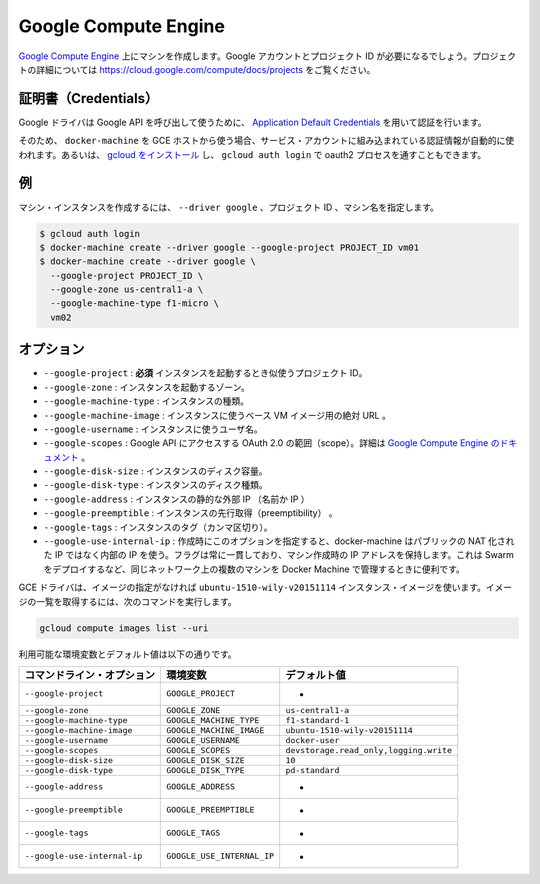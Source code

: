.. -*- coding: utf-8 -*-
.. URL: https://docs.docker.com/machine/drivers/gce/
.. SOURCE: https://github.com/docker/machine/blob/master/docs/drivers/gce.md
   doc version: 1.10
      https://github.com/docker/machine/commits/master/docs/drivers/gce.md
.. check date: 2016/03/09
.. Commits on Jan 11, 2016 52bd740ad353a6b1a582668f4da76b8b38a9c89f
.. ----------------------------------------------------------------------------

.. Google Compute Engine

.. _driver-gogle-compute-engine:

=======================================
Google Compute Engine
=======================================

.. Create machines on Google Compute Engine. You will need a Google account and a project id. See https://cloud.google.com/compute/docs/projects for details on projects.

`Google Compute Engine <https://cloud.google.com/compute/>`_ 上にマシンを作成します。Google アカウントとプロジェクト ID が必要になるでしょう。プロジェクトの詳細については https://cloud.google.com/compute/docs/projects をご覧ください。

.. Credentials

証明書（Credentials）
==============================

.. The Google driver uses Application Default Credentials to get authorization credentials for use in calling Google APIs.

Google ドライバは Google API を呼び出して使うために、 `Application Default Credentials <https://developers.google.com/identity/protocols/application-default-credentials>`_ を用いて認証を行います。

.. So if docker-machine is used from a GCE host, authentication will happen automatically via the built-in service account. Otherwise, install gcloud and get through the oauth2 process with gcloud auth login.

そのため、 ``docker-machine`` を GCE ホストから使う場合、サービス・アカウントに組み込まれている認証情報が自動的に使われます。あるいは、 `gcloud をインストール <https://cloud.google.com/sdk/>`_ し、 ``gcloud auth login`` で oauth2 プロセスを通すこともできます。

.. Example

例
==========

.. To create a machine instance, specify --driver google, the project id and the machine name.

マシン・インスタンスを作成するには、 ``--driver google`` 、プロジェクト ID 、マシン名を指定します。

.. code-block:: bash

   $ gcloud auth login
   $ docker-machine create --driver google --google-project PROJECT_ID vm01
   $ docker-machine create --driver google \
     --google-project PROJECT_ID \
     --google-zone us-central1-a \
     --google-machine-type f1-micro \
     vm02

.. Options

オプション
==========

..    --google-project: required The id of your project to use when launching the instance.
        --google-zone: The zone to launch the instance.
        --google-machine-type: The type of instance.
        --google-machine-image: The absolute URL to a base VM image to instantiate.
        --google-username: The username to use for the instance.
        --google-scopes: The scopes for OAuth 2.0 to Access Google APIs. See Google Compute Engine Doc.
        --google-disk-size: The disk size of instance.
        --google-disk-type: The disk type of instance.
        --google-address: Instance’s static external IP (name or IP).
        --google-preemptible: Instance preemptibility.
        --google-tags: Instance tags (comma-separated).
        --google-use-internal-ip: When this option is used during create it will make docker-machine use internal rather than public NATed IPs. The flag is persistent in the sense that a machine created with it retains the IP. It’s useful for managing docker machines from another machine on the same network e.g. while deploying swarm.

* ``--google-project`` : **必須** インスタンスを起動するとき似使うプロジェクト ID。
* ``--google-zone`` : インスタンスを起動するゾーン。
* ``--google-machine-type`` : インスタンスの種類。
* ``--google-machine-image`` : インスタンスに使うベース VM イメージ用の絶対 URL 。
* ``--google-username`` : インスタンスに使うユーザ名。
* ``--google-scopes`` : Google API にアクセスする OAuth 2.0 の範囲（scope）。詳細は `Google Compute Engine のドキュメント <https://cloud.google.com/storage/docs/authentication>`_ 。
* ``--google-disk-size`` : インスタンスのディスク容量。
* ``--google-disk-type`` : インスタンスのディスク種類。
* ``--google-address`` : インスタンスの静的な外部 IP （名前か IP ）
* ``--google-preemptible`` : インスタンスの先行取得（preemptibility） 。
* ``--google-tags`` : インスタンスのタグ（カンマ区切り）。
* ``--google-use-internal-ip`` : 作成時にこのオプションを指定すると、docker-machine はパブリックの NAT 化された IP ではなく内部の IP を使う。フラグは常に一貫しており、マシン作成時の IP アドレスを保持します。これは Swarm をデプロイするなど、同じネットワーク上の複数のマシンを Docker Machine で管理するときに便利です。

.. The GCE driver will use the ubuntu-1510-wily-v20151114 instance image unless otherwise specified. To obtain a list of image URLs run:

GCE ドライバは、イメージの指定がなければ ``ubuntu-1510-wily-v20151114`` インスタンス・イメージを使います。イメージの一覧を取得するには、次のコマンドを実行します。

.. code-block:: bash

   gcloud compute images list --uri

利用可能な環境変数とデフォルト値は以下の通りです。

.. list-table::
   :header-rows: 1
   
   * - コマンドライン・オプション
     - 環境変数
     - デフォルト値
   * - ``--google-project``
     - ``GOOGLE_PROJECT``
     - -
   * - ``--google-zone``
     - ``GOOGLE_ZONE``
     - ``us-central1-a``
   * - ``--google-machine-type``
     - ``GOOGLE_MACHINE_TYPE``
     - ``f1-standard-1``
   * - ``--google-machine-image``
     - ``GOOGLE_MACHINE_IMAGE``
     - ``ubuntu-1510-wily-v20151114``
   * - ``--google-username``
     - ``GOOGLE_USERNAME``
     - ``docker-user``
   * - ``--google-scopes``
     - ``GOOGLE_SCOPES``
     - ``devstorage.read_only,logging.write``
   * - ``--google-disk-size``
     - ``GOOGLE_DISK_SIZE``
     - ``10``
   * - ``--google-disk-type``
     - ``GOOGLE_DISK_TYPE``
     - ``pd-standard``
   * - ``--google-address``
     - ``GOOGLE_ADDRESS``
     - -
   * - ``--google-preemptible``
     - ``GOOGLE_PREEMPTIBLE``
     - -
   * - ``--google-tags``
     - ``GOOGLE_TAGS``
     - -
   * - ``--google-use-internal-ip``
     - ``GOOGLE_USE_INTERNAL_IP``
     - -
